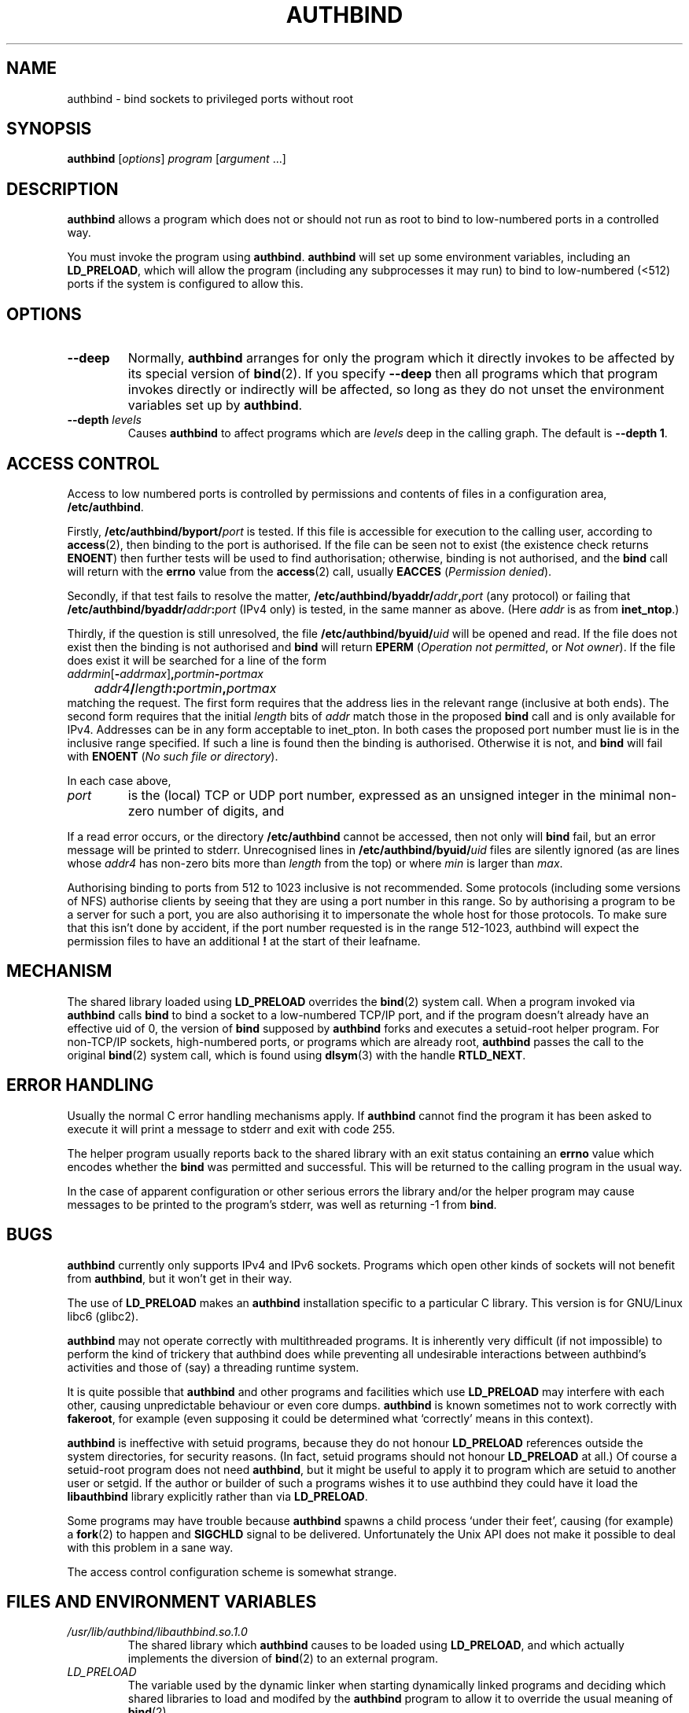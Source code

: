 .\" Hey, Emacs!  This is an -*- nroff -*- source file.
.\" Authors: Ian Jackson
.\" 
.\" authbind is Copyright (C) 1998 Ian Jackson
.\"
.\" This program is free software; you can redistribute it and/or modify
.\" it under the terms of the GNU General Public License as published by
.\" the Free Software Foundation; either version 2, or (at your option)
.\" any later version.
.\"
.\" This program is distributed in the hope that it will be useful,
.\" but WITHOUT ANY WARRANTY; without even the implied warranty of
.\" MERCHANTABILITY or FITNESS FOR A PARTICULAR PURPOSE.  See the
.\" GNU General Public License for more details.
.\"
.\" You should have received a copy of the GNU General Public License
.\" along with this program; if not, write to the Free Software Foundation,
.\" Inc., 59 Temple Place - Suite 330, Boston, MA 02111-1307, USA. 
.\"
.\" $Id$
.\"
.TH AUTHBIND 1 "30th August 1998" "Debian Project" "Debian Linux manual"
.SH NAME 
authbind \- bind sockets to privileged ports without root
.SH SYNOPSIS
.BR authbind
.RI [ options "] " program " [" argument " ...]"
.SH DESCRIPTION
.B authbind
allows a program which does not or should not run as root to bind to
low-numbered ports in a controlled way.
.PP
You must invoke the program using
.BR authbind ".  " authbind
will set up some environment variables, including an
.BR LD_PRELOAD ,
which will allow the program (including any subprocesses it may run)
to bind to low-numbered (<512) ports if the system is configured to
allow this.
.SH OPTIONS
.TP
.B --deep
Normally,
.B authbind
arranges for only the program which it directly invokes to be affected
by its special version of
.BR bind (2).
If you specify
.B --deep
then all programs which that program invokes directly or indirectly
will be affected, so long as they do not unset the environment
variables set up by
.BR authbind .
.TP
.BI --depth " levels"
Causes
.B authbind
to affect programs which are
.I levels
deep in the calling graph.  The default is
.BR "--depth 1" .
.SH ACCESS CONTROL
Access to low numbered ports is controlled by permissions and contents
of files in a configuration area,
.BR /etc/authbind .
.PP
Firstly,
.BI /etc/authbind/byport/ port
is tested.  If this file is accessible for execution to the calling
user, according to
.BR access (2),
then binding to the port is authorised.  If the file can be seen not
to exist (the existence check returns
.BR ENOENT )
then further tests will be used to find authorisation; otherwise,
binding is not authorised, and the
.B bind
call will return with the
.B errno
value from the
.BR access (2)
call, usually
.B EACCES
.RI ( "Permission denied" ).
.PP
Secondly, if that test fails to resolve the matter,
.BI /etc/authbind/byaddr/ addr , port
(any protocol) or failing that
.BI /etc/authbind/byaddr/ addr : port
(IPv4 only)
is tested, in the same manner as above.  (Here
.I addr
is as from
.BR inet_ntop .)
.PP
Thirdly, if the question is still unresolved, the file
.BI /etc/authbind/byuid/ uid
will be opened and read.  If the file does not exist then the binding
is not authorised and
.B bind
will return
.B EPERM
.RI ( "Operation not permitted" ", or " "Not owner" ).
If the file does exist it will be searched for a line of the form
.nf
.IR		addrmin [\fB\-\fR addrmax ]\fB,\fR portmin \fB\-\fR portmax
.IB		addr4 / length : portmin , portmax
.fi
matching the request.
The first form requires that the address lies in the
relevant range (inclusive at both ends).
The second form requires that the initial
.I length
bits of
.I addr
match those in the proposed
.B bind
call and is only available for IPv4.
Addresses can
be in any form acceptable to inet_pton.  In both cases
the proposed port number must lie is in the inclusive range
specified.  If such a line is found then the binding is authorised.
Otherwise it is not, and
.B bind
will fail with
.B ENOENT
.RI ( "No such file or directory" ).
.PP
In each case above,
.TP
.I port
is the (local) TCP or UDP port number, expressed as an unsigned
integer in the minimal non-zero number of digits, and
.PP
If a read error occurs, or the directory
.B /etc/authbind
cannot be accessed, then not only will
.B bind
fail, but an error message will be printed to stderr.  Unrecognised
lines in
.BI /etc/authbind/byuid/ uid
files are silently ignored (as are lines whose
.I addr4
has non-zero bits more than
.I length
from the top) or where
.I min
is larger than
.IR max .
.PP
Authorising binding to ports from 512 to 1023 inclusive is
not recommended.  Some protocols (including some versions of NFS)
authorise clients by seeing that they are using a port number in this
range.  So by authorising a program to be a server for such a port,
you are also authorising it to impersonate the whole host for those
protocols.  To make sure that this isn't done by accident,
if the port number requested is in the range 512-1023, authbind
will expect the permission files to have an additional
.B !
at the start of their leafname.
.SH MECHANISM
The shared library loaded using
.B LD_PRELOAD
overrides the
.BR bind (2)
system call.  When a program invoked via
.B authbind
calls
.B bind
to bind a socket to a low-numbered TCP/IP port, and if the program
doesn't already have an effective uid of 0, the version of
.B bind
supposed by
.B authbind
forks and executes a setuid-root helper program.  For non-TCP/IP
sockets, high-numbered ports, or programs which are already root,
.B authbind
passes the call to the original
.BR bind (2)
system call, which is found using
.BR dlsym (3)
with the handle
.BR RTLD_NEXT .
.PP
.SH ERROR HANDLING
Usually the normal C error handling mechanisms apply.  If
.B authbind
cannot find the program it has been asked to execute it will print a
message to stderr and exit with code 255.
.PP
The helper program usually reports back to the shared library with an
exit status containing an
.B errno
value which encodes whether the
.B bind
was permitted and successful.  This will be returned to the calling
program in the usual way.
.PP
In the case of apparent configuration or other serious errors the
library and/or the helper program may cause messages to be printed to
the program's stderr, was well as returning -1 from
.BR bind .
.SH BUGS
.B authbind
currently only supports IPv4 and IPv6 sockets.
Programs which open other kinds
of sockets will not benefit from
.BR authbind ,
but it won't get in their way.
.PP
The use of
.B LD_PRELOAD
makes an
.B authbind
installation specific to a particular C library.  This version is for
GNU/Linux libc6 (glibc2).
.PP
.B authbind
may not operate correctly with multithreaded programs.  It is
inherently very difficult (if not impossible) to perform the kind of
trickery that authbind does while preventing all undesirable
interactions between authbind's activities and those of (say) a
threading runtime system.
.PP
It is quite possible that
.B authbind
and other programs and facilities which use
.B LD_PRELOAD
may interfere with each other, causing unpredictable behaviour or even
core dumps.
.B authbind
is known sometimes not to work correctly with
.BR fakeroot ,
for example (even supposing it could be determined what `correctly'
means in this context).
.PP
.B authbind
is ineffective with setuid programs, because they do not honour
.B LD_PRELOAD
references outside the system directories, for security reasons.  (In
fact, setuid programs should not honour
.B LD_PRELOAD
at all.)
Of course a setuid-root program does not need
.BR authbind ,
but it might be useful to apply it to program which are setuid to
another user or setgid.  If the author or builder of such a programs
wishes it to use authbind they could have it load the
.B libauthbind
library explicitly rather than via
.BR LD_PRELOAD .
.PP
Some programs may have trouble because
.B authbind
spawns a child process `under their feet', causing (for example) a
.BR fork (2)
to happen and
.B SIGCHLD
signal to be delivered.  Unfortunately the Unix API does not make
it possible to deal with this problem in a sane way.
.PP
The access control configuration scheme is somewhat strange.
.SH FILES AND ENVIRONMENT VARIABLES
.TP
.I /usr/lib/authbind/libauthbind.so.1.0
The shared library which
.B authbind
causes to be loaded using
.BR LD_PRELOAD ,
and which actually implements the diversion of
.BR bind (2)
to an external program.
.TP
.I LD_PRELOAD
The variable used by the dynamic linker when starting dynamically
linked programs and deciding which shared libraries to load and
modifed by the
.B authbind
program to allow it to override the usual meaning of
.BR bind (2) .
.TP
.I AUTHBIND_LIB
If set, forces
.B authbind
to use its value as the path to the shared library to put in
.BR LD_PRELOAD ,
instead of the compiled-in value.  In any case, unless
.B --deep
was specified,
.B authbind
will set this variable to the name of the library actually added to
.BR LD_PRELOAD ,
so that the library can find and remove the right entry.
.TP
.I AUTHBIND_LEVELS
This variable is set by
.B authbind
to the number of levels left from the
.B --depth
or
.B --deep
option, minus one.  It is decremented during
.B _init
by the library on each program call, and the library will remove
itself from the
.B LD_PRELOAD
when it reaches zero.  The special value
.B y
means
.B --deep
was specified.
.SH SEE ALSO
.BR bind (2),
.BR authbind\-helper (8),
.BR dlsym (3),
.BR ld.so (8)
.SH AUTHOR
.B authbind
and this manpage were written by Ian Jackson.  They are
Copyright (C)1998,2012
by him and released under the GNU General Public Licence; there is NO
WARRANTY.  See
.B /usr/doc/authbind/copyright
and
.B /usr/doc/copyright/GPL
for details.
